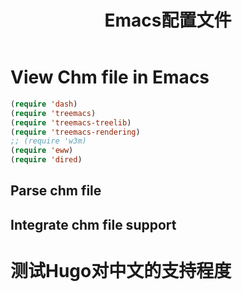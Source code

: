 #+TITLE: Emacs配置文件
* View Chm file in Emacs

#+BEGIN_SRC emacs-lisp
  (require 'dash)
  (require 'treemacs)
  (require 'treemacs-treelib)
  (require 'treemacs-rendering)
  ;; (require 'w3m)
  (require 'eww)
  (require 'dired)
#+END_SRC

** Parse chm file

** Integrate chm file support 

* 测试Hugo对中文的支持程度
